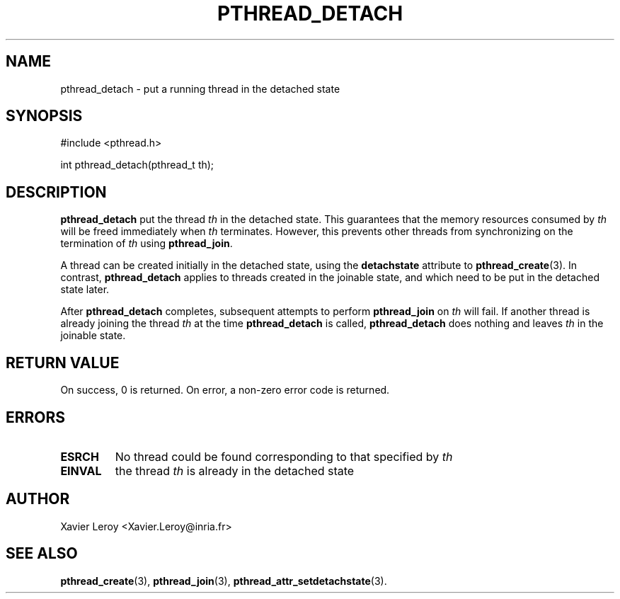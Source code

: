.TH PTHREAD_DETACH 3 LinuxThreads

.SH NAME
pthread_detach \- put a running thread in the detached state

.SH SYNOPSIS
#include <pthread.h>

int pthread_detach(pthread_t th);

.SH DESCRIPTION
\fBpthread_detach\fP put the thread \fIth\fP in the detached state. This
guarantees that the memory resources consumed by \fIth\fP will be freed
immediately when \fIth\fP terminates. However, this prevents other threads
from synchronizing on the termination of \fIth\fP using \fBpthread_join\fP.

A thread can be created initially in the detached state, using the
\fBdetachstate\fP attribute to \fBpthread_create\fP(3). In contrast,
\fBpthread_detach\fP applies to threads created in the joinable state, and
which need to be put in the detached state later.

After \fBpthread_detach\fP completes, subsequent attempts to perform
\fBpthread_join\fP on \fIth\fP will fail. If another thread is already joining
the thread \fIth\fP at the time \fBpthread_detach\fP is called,
\fBpthread_detach\fP does nothing and leaves \fIth\fP in the joinable state.

.SH "RETURN VALUE"
On success, 0 is returned. On error, a non-zero error code is returned.

.SH ERRORS
.TP
\fBESRCH\fP
No thread could be found corresponding to that specified by \fIth\fP
.TP
\fBEINVAL\fP
the thread \fIth\fP is already in the detached state

.SH AUTHOR
Xavier Leroy <Xavier.Leroy@inria.fr>

.SH "SEE ALSO"
\fBpthread_create\fP(3),
\fBpthread_join\fP(3),
\fBpthread_attr_setdetachstate\fP(3).